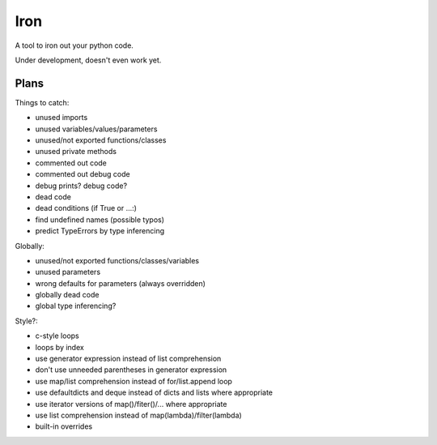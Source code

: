 Iron
====

A tool to iron out your python code.

Under development, doesn't even work yet.


Plans
-----

Things to catch:

- unused imports
- unused variables/values/parameters
- unused/not exported functions/classes
- unused private methods
- commented out code
- commented out debug code
- debug prints? debug code?
- dead code
- dead conditions (if True or ...:)
- find undefined names (possible typos)
- predict TypeErrors by type inferencing

Globally:

- unused/not exported functions/classes/variables
- unused parameters
- wrong defaults for parameters (always overridden)
- globally dead code
- global type inferencing?

Style?:

- c-style loops
- loops by index
- use generator expression instead of list comprehension
- don't use unneeded parentheses in generator expression
- use map/list comprehension instead of for/list.append loop
- use defaultdicts and deque instead of dicts and lists where appropriate
- use iterator versions of map()/fiter()/... where appropriate
- use list comprehension instead of map(lambda)/filter(lambda)
- built-in overrides

